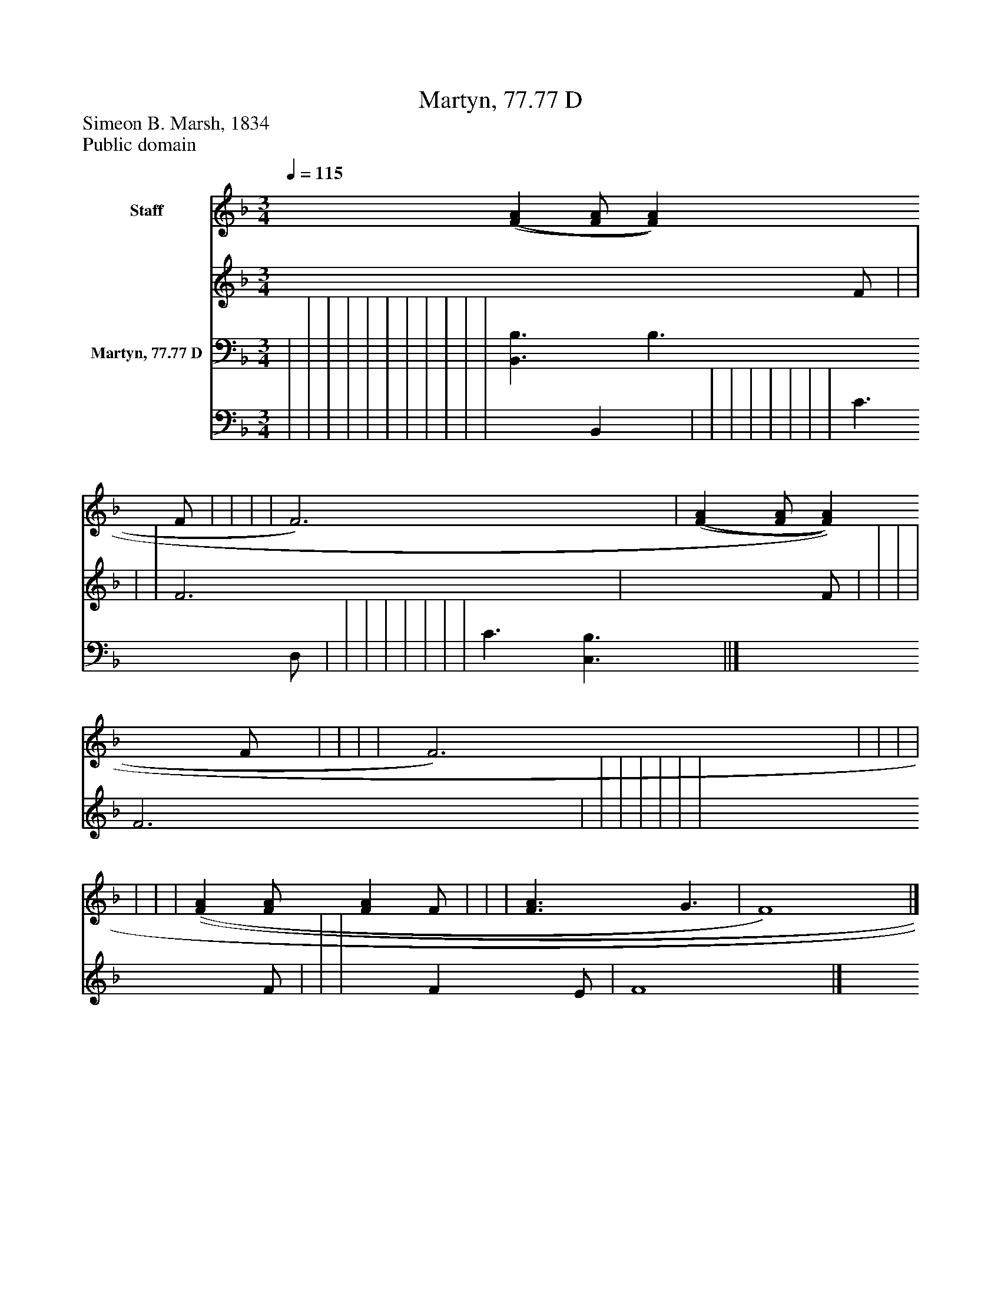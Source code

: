 %%abc-creator mxml2abc 1.4
%%abc-version 2.0
%%continueall true
%%titletrim true
%%titleformat A-1 T C1, Z-1, S-1
X: 0
T: Martyn, 77.77 D
Z: Simeon B. Marsh, 1834
Z: Public domain
L: 1/4
M: 3/4
Q: 1/4=115
V: P1_1 name="Staff"
V: P1_2
%%MIDI program 1 0
V: P2_1 name="Martyn, 77.77 D"
V: P2_2
%%MIDI program 2 91
K: F
% Extracting voice 1 from part P1
[V: P1_1]  [(F(A] [F/A/] [FA] F/ | | | | F3) | [(F(A] [F/A/] [FA] F/ | | | | F3) | | | | | | | [(F(A] [F/A/] [FA] F/ | | | [F3/A3/] G3/ | F4)|]
% Extracting voice 2 from part P1
[V: P1_2]  x2  F/ | | | | F3 | x2  F/ | | | | F3 | | | | | | | x2  F/ | | | x1  F E/ | F4|]
% Extracting voice 1 from part P2
[V: P2_1]  | | | | | | | | | | | [B,,3/B,3/] B,3/ D,/ | | | | | | | | C3/ [C,3/B,3/] ||]
% Extracting voice 2 from part P2
[V: P2_2]  | | | | | | | | | | | x1  B,, | | | | | | | | C3/ x1  ||]

